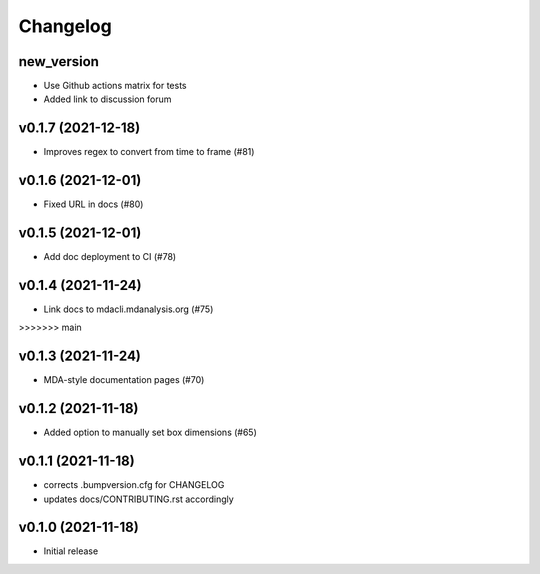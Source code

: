 
Changelog
=========

new_version
-----------

* Use Github actions matrix for tests
* Added link to discussion forum

v0.1.7 (2021-12-18)
------------------------------------------
* Improves regex to convert from time to frame (#81)

v0.1.6 (2021-12-01)
-------------------------------------------

* Fixed URL in docs (#80)

v0.1.5 (2021-12-01)
--------------------------------------------------

* Add doc deployment to CI (#78)

v0.1.4 (2021-11-24)
-------------------------------------------------------------------------

* Link docs to mdacli.mdanalysis.org (#75)
>>>>>>> main

v0.1.3 (2021-11-24)
------------------------------------------

* MDA-style documentation pages (#70)

v0.1.2 (2021-11-18)
------------------------------------------

* Added option to manually set box dimensions (#65)

v0.1.1 (2021-11-18)
------------------------------------------

* corrects .bumpversion.cfg for CHANGELOG
* updates docs/CONTRIBUTING.rst accordingly

v0.1.0 (2021-11-18)
-------------------
* Initial release
